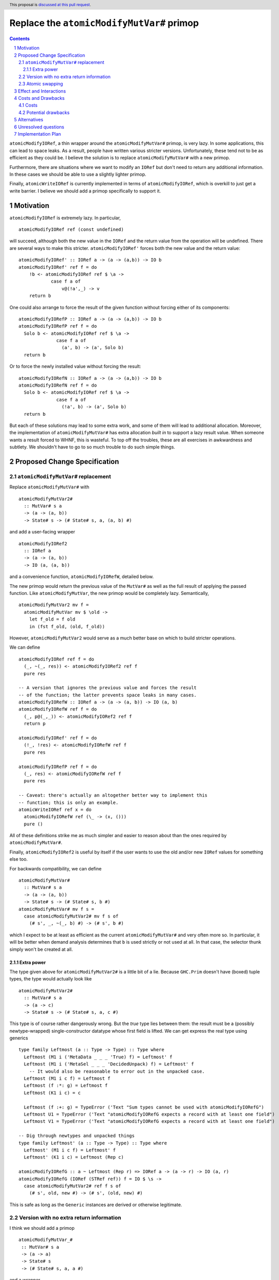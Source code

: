 Replace the ``atomicModifyMutVar#`` primop
==========================================

.. proposal-number:: Leave blank. This will be filled in when the proposal is
                     accepted.
.. trac-ticket:: Leave blank. This will eventually be filled with the Trac
                 ticket number which will track the progress of the
                 implementation of the feature.
.. implemented:: Leave blank. This will be filled in with the first GHC version which
                 implements the described feature.
.. highlight:: haskell
.. header:: This proposal is `discussed at this pull request <https://github.com/ghc-proposals/ghc-proposals/pull/149>`_.
.. sectnum::
.. contents::

``atomicModifyIORef``, a thin wrapper around the ``atomicModifyMutVar#`` primop,
is very lazy. In some applications, this can lead to space leaks. As a result,
people have written various stricter versions. Unfortunately, these tend not
to be as efficient as they could be. I believe the solution is to replace
``atomicModifyMutVar#`` with a new primop.

Furthermore, there are situations where we want to modify an ``IORef``
but don't need to return any additional information. In these
cases we should be able to use a slightly lighter primop.

Finally, ``atomicWriteIORef`` is currently implemented in terms of
``atomicModifyIORef``, which is overkill to just get a write barrier. I believe
we should add a primop specifically to support it.

Motivation
------------
``atomicModifyIORef`` is extremely lazy. In particular, ::

 atomicModifyIORef ref (const undefined)

will succeed, although both the new value in the ``IORef`` and the return
value from the operation will be undefined. There are several ways to
make this stricter. ``atomicModifyIORef'`` forces both the new value and
the return value: ::

 atomicModifyIORef' :: IORef a -> (a -> (a,b)) -> IO b
 atomicModifyIORef' ref f = do
     !b <- atomicModifyIORef ref $ \a ->
             case f a of
                 v@(!a',_) -> v
     return b

One could also arrange to force the result of the given function without
forcing either of its components: ::

 atomicModifyIORefP :: IORef a -> (a -> (a,b)) -> IO b
 atomicModifyIORefP ref f = do
   Solo b <- atomicModifyIORef ref $ \a ->
               case f a of
                 (a', b) -> (a', Solo b)
   return b

Or to force the newly installed value without forcing the result: ::

 atomicModifyIORefN :: IORef a -> (a -> (a,b)) -> IO b
 atomicModifyIORefN ref f = do
   Solo b <- atomicModifyIORef ref $ \a ->
               case f a of
                 (!a', b) -> (a', Solo b)
   return b

But each of these solutions may lead to some extra work, and some of them
will lead to additional allocation. Moreover, the implementation of
``atomicModifyMutVar#`` has extra allocation *built in* to support
a lazy result value. When someone wants a result forced to WHNF, this
is wasteful. To top off the troubles, these are all exercises in
awkwardness and subtlety. We shouldn't have to go to so much trouble
to do such simple things.

Proposed Change Specification
-----------------------------

``atomicModifyMutVar#`` replacement
^^^^^^^^^^^^^^^^^^^^^^^^^^^^^^^^^^^

Replace ``atomicModifyMutVar#`` with ::

 atomicModifyMutVar2#
   :: MutVar# s a
   -> (a -> (a, b))
   -> State# s -> (# State# s, a, (a, b) #)

and add a user-facing wrapper ::

 atomicModifyIORef2
   :: IORef a
   -> (a -> (a, b))
   -> IO (a, (a, b))

and a convenience function, ``atomicModifyIORefW``, detailed below.

The new primop would return the previous value of the ``MutVar#`` as well as
the full result of applying the passed function.  Like ``atomicModifyMutVar``,
the new primop would be completely lazy. Semantically, ::

 atomicModifyMutVar2 mv f =
   atomicModifyMutVar mv $ \old ->
     let f_old = f old
     in (fst f_old, (old, f_old))

However, ``atomicModifyMutVar2`` would serve as a much better base on which to
build stricter operations.

We can define ::

 atomicModifyIORef ref f = do
   (_, ~(_, res)) <- atomicModifyIORef2 ref f
   pure res

 -- A version that ignores the previous value and forces the result
 -- of the function; the latter prevents space leaks in many cases.
 atomicModifyIORefW :: IORef a -> (a -> (a, b)) -> IO (a, b)
 atomicModifyIORefW ref f = do
   (_, p@(_,_)) <- atomicModifyIORef2 ref f
   return p

 atomicModifyIORef' ref f = do
   (!_, !res) <- atomicModifyIORefW ref f
   pure res

 atomicModifyIORefP ref f = do
   (_, res) <- atomicModifyIORefW ref f
   pure res

 -- Caveat: there's actually an altogether better way to implement this
 -- function; this is only an example.
 atomicWriteIORef ref x = do
   atomicModifyIORefW ref (\_ -> (x, ()))
   pure ()

All of these definitions strike me as much simpler and easier to reason about
than the ones required by ``atomicModifyMutVar#``.

Finally, ``atomicModifyIORef2`` is useful by itself if the user wants to use
the old and/or new ``IORef`` values for something else too.

For backwards compatibility, we can define ::

 atomicModifyMutVar#
   :: MutVar# s a
   -> (a -> (a, b))
   -> State# s -> (# State# s, b #)
 atomicModifyMutVar# mv f s =
   case atomicModifyMutVar2# mv f s of
     (# s', _, ~(_, b) #) -> (# s', b #)

which I expect to be at least as efficient as the current ``atomicModifyMutVar#``
and very often more so. In particular, it will be better when demand analysis
determines that ``b`` is used strictly or not used at all. In that case, the
selector thunk simply won't be created at all.

Extra power
###########

The type given above for ``atomicModifyMutVar2#`` is a little bit of a lie.
Because ``GHC.Prim`` doesn't have (boxed) tuple types, the type would actually
look like ::

 atomicModifyMutVar2#
   :: MutVar# s a
   -> (a -> c)
   -> State# s -> (# State# s, a, c #)

This type is of course rather dangerously wrong. But the *true* type lies
between them: the result must be a (possibly newtype-wrapped)
single-constructor datatype whose first field is lifted. We can get
express the real type using generics ::

 type family Leftmost (a :: Type -> Type) :: Type where
   Leftmost (M1 i ('MetaData _ _ _ 'True) f) = Leftmost' f
   Leftmost (M1 i ('MetaSel _ _ _ 'DecidedUnpack) f) = Leftmost' f
     -- It would also be reasonable to error out in the unpacked case.
   Leftmost (M1 i c f) = Leftmost f
   Leftmost (f :*: g) = Leftmost f
   Leftmost (K1 i c) = c
 
   Leftmost (f :+: g) = TypeError ('Text "Sum types cannot be used with atomicModifyIORefG")
   Leftmost U1 = TypeError ('Text "atomicModifyIORefG expects a record with at least one field")
   Leftmost V1 = TypeError ('Text "atomicModifyIORefG expects a record with at least one field")
 
 -- Dig through newtypes and unpacked things
 type family Leftmost' (a :: Type -> Type) :: Type where
   Leftmost' (M1 i c f) = Leftmost' f
   Leftmost' (K1 i c) = Leftmost (Rep c)

 atomicModifyIORefG :: a ~ Leftmost (Rep r) => IORef a -> (a -> r) -> IO (a, r)
 atomicModifyIORefG (IORef (STRef ref)) f = IO $ \s ->
   case atomicModifyMutVar2# ref f s of
     (# s', old, new #) -> (# s', (old, new) #)

This is safe as long as the ``Generic`` instances are derived or otherwise
legitimate.

Version with no extra return information
^^^^^^^^^^^^^^^^^^^^^^^^^^^^^^^^^^^^^^^^

I think we should add a primop ::

 atomicModifyMutVar_#
  :: MutVar# s a
  -> (a -> a)
  -> State# s
  -> (# State# s, a, a #)

and a wrapper ::

 atomicModifyIORef_ :: IORef a -> (a -> a) -> IO (a, a)

This would be useful for (particularly strictly) modifying the contents of an
``IORef`` without producing additional information. It would
return only the old value and the new one.

Atomic swapping
^^^^^^^^^^^^^^^

Finally, I think we should add a primop ::

 atomicSwapMutVar#
   :: MutVar# s a
   -> a
   -> State# s
   -> (# State# s, a #)

and a wrapper ::

 atomicSwapIORef :: IORef a -> a -> IO a

This would just write a value to an ``IORef`` and return its old
value; it would be used to reimplement ``atomicWriteIORef``.

Effect and Interactions
-----------------------
I don't foresee any significant interactions.

Costs and Drawbacks
-------------------

Costs
^^^^^
The development cost will be very low. I anticipate a low maintenance cost
as well. The new primop implementation is essentially the same as the current
one but with some parts removed: we just need to build two closures instead of
three.

Potential drawbacks
^^^^^^^^^^^^^^^^^^^

1. If we actually use the result, but do so lazily, we'll perform two heap
   checks instead of one. I doubt this cost will ever be noticeable, whereas I
   imagine the reduced allocation in other situations may have a real impact for
   heavy users. Along with being very small, I predict that this cost will very
   rarely be realized in practice.

2. There is some history of the optimizer accidentally defeating the selector
   thunk optimization in the GC. I don't know if that could be a problem for the
   proposed reimplementation of ``atomicModifyIORef``, but if so it could
   theoretically lead to space leaks in unusual situations. The GHC test suite
   did not reveal any such problems, however; indeed, the only test deviation
   was a reduction in allocations in one test.

Alternatives
------------

0. We could add a new primop without removing the old one. This would give
   the best backwards compatibility, but I'm not sure it's really worth
   the trouble.

1. We could change the primop without renaming it. I'd prefer not to break
   backwards compatibility that way, however.

2. We could refrain from returning the previous ``MutVar#`` contents; indeed,
   the first draft of this proposal did so. But that is sometimes useful to
   have and the cost of providing it is minimal.

3. There is a large design space for library functions based around
   ``atomicModifyIORef2``. I don't have very strong opinions about which
   ones should be included; I'd even be okay with adding *only*
   ``atomicModifyIORef2`` and letting library developers figure out what
   else to add over time, if that would help move things along.

Unresolved questions
--------------------
1. What are the best names for the primop and wrappers?
   ``atomicModifyIORefW`` is an utterly terrible name, but I haven't
   been able to think of a good one.

2. Where should the compatibility wrapper live?

3. Should the compatibility wrapper have the bogus type ``atomicModifyMutVar#``
   has now, or should it be restricted to pairs? I don't know if people are
   currently taking advantage of the extra flexibility in the type. Someone
   could, for example, use a two-component record type instead of an actual
   tuple. If we want to support those uses of the wrapper, we'll need to
   stick an ``unsafeCoerce`` inside.

Implementation Plan
-------------------
I have drafted `an implementation <https://phabricator.haskell.org/D4884>`_
of ``atomicModifyMutVar2#`` which can be modified as needed.
